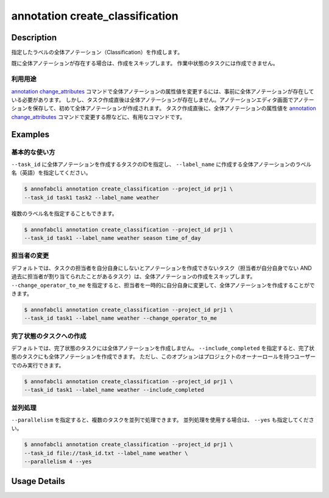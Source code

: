 ==========================================
annotation create_classification
==========================================

Description
=================================
指定したラベルの全体アノテーション（Classification）を作成します。

既に全体アノテーションが存在する場合は、作成をスキップします。
作業中状態のタスクには作成できません。


利用用途
----------------------------------------------------

`annotation change_attributes <../annotation/change_attributes.html>`_ コマンドで全体アノテーションの属性値を変更するには、事前に全体アノテーションが存在している必要があります。
しかし、タスク作成直後は全体アノテーションが存在しません。アノテーションエディタ画面でアノテーションを保存して、初めて全体アノテーションが作成されます。
タスク作成直後に、全体アノテーションの属性値を `annotation change_attributes <../annotation/change_attributes.html>`_ コマンドで変更する際などに、有用なコマンドです。


Examples
=================================

基本的な使い方
----------------------------------------------------

``--task_id`` に全体アノテーションを作成するタスクのIDを指定し、 ``--label_name`` に作成する全体アノテーションのラベル名（英語）を指定してください。

.. code-block::

    $ annofabcli annotation create_classification --project_id prj1 \
    --task_id task1 task2 --label_name weather



複数のラベル名を指定することもできます。

.. code-block::

    $ annofabcli annotation create_classification --project_id prj1 \
    --task_id task1 --label_name weather season time_of_day


担当者の変更
----------------------------------------------------

デフォルトでは、タスクの担当者を自分自身にしないとアノテーションを作成できないタスク（担当者が自分自身でない AND 過去に担当者が割り当てられたことがあるタスク）は、全体アノテーションの作成をスキップします。
``--change_operator_to_me`` を指定すると、担当者を一時的に自分自身に変更して、全体アノテーションを作成することができます。

.. code-block::

    $ annofabcli annotation create_classification --project_id prj1 \
    --task_id task1 --label_name weather --change_operator_to_me


完了状態のタスクへの作成
----------------------------------------------------

デフォルトでは、完了状態のタスクには全体アノテーションを作成しません。
``--include_completed`` を指定すると、完了状態のタスクにも全体アノテーションを作成できます。
ただし、このオプションはプロジェクトのオーナーロールを持つユーザーでのみ実行できます。

.. code-block::

    $ annofabcli annotation create_classification --project_id prj1 \
    --task_id task1 --label_name weather --include_completed


並列処理
----------------------------------------------------

``--parallelism`` を指定すると、複数のタスクを並列で処理できます。
並列処理を使用する場合は、 ``--yes`` も指定してください。

.. code-block::

    $ annofabcli annotation create_classification --project_id prj1 \
    --task_id file://task_id.txt --label_name weather \
    --parallelism 4 --yes


Usage Details
=================================

.. argparse::
    :ref: annofabcli.annotation.create_classification_annotation.add_parser
    :prog: annofabcli annotation create_classification
    :nosubcommands:
    :nodefaultconst:
